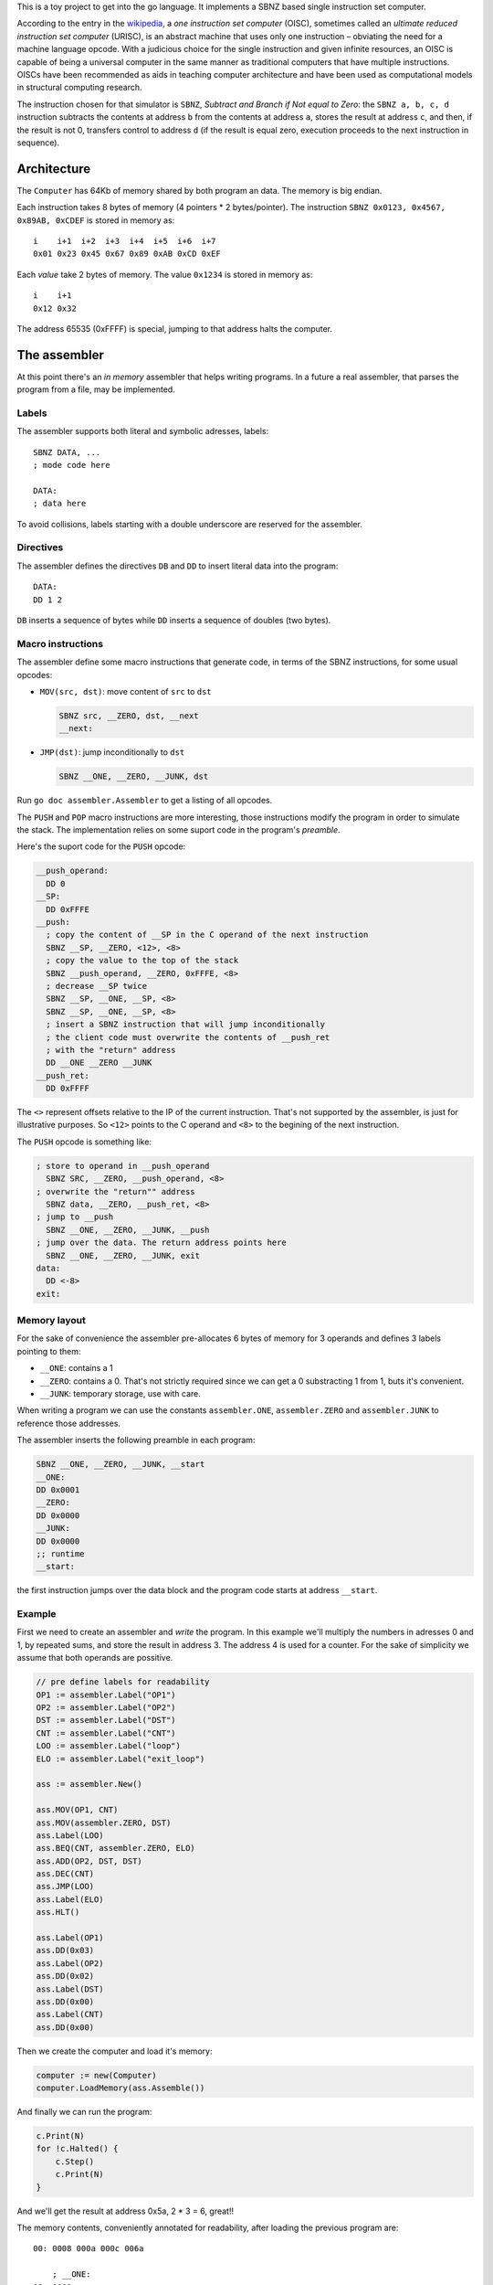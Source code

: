 .. -*- ispell-local-dictionary: "british" -*-

This is a toy project to get into the go language. It implements a
SBNZ based single instruction set computer.

According to the entry in the
`wikipedia <https://en.wikipedia.org/wiki/One_instruction_set_computer>`_,
a *one instruction set computer* (OISC), sometimes called an *ultimate
reduced instruction set computer* (URISC), is an abstract machine that
uses only one instruction – obviating the need for a machine language
opcode. With a judicious choice for the single instruction and given
infinite resources, an OISC is capable of being a universal computer
in the same manner as traditional computers that have multiple
instructions. OISCs have been recommended as aids in teaching computer
architecture and have been used as computational models in structural
computing research.

The instruction chosen for that simulator is ``SBNZ``, *Subtract and
Branch if Not equal to Zero*: the ``SBNZ a, b, c, d`` instruction
subtracts the contents at address ``b`` from the contents at address
``a``, stores the result at address ``c``, and then, if the result is
not 0, transfers control to address ``d`` (if the result is equal
zero, execution proceeds to the next instruction in sequence).


Architecture
============

The ``Computer`` has 64Kb of memory shared by both program an data.
The memory is big endian.

Each instruction takes 8 bytes of memory (4 pointers * 2
bytes/pointer). The instruction ``SBNZ 0x0123, 0x4567, 0x89AB,
0xCDEF`` is stored in memory as::

  i    i+1  i+2  i+3  i+4  i+5  i+6  i+7
  0x01 0x23 0x45 0x67 0x89 0xAB 0xCD 0xEF

Each *value* take 2 bytes of memory. The value ``0x1234`` is stored in
memory as::

  i    i+1
  0x12 0x32

The address 65535 (0xFFFF) is special, jumping to that address halts
the computer.


The assembler
=============

At this point there's an *in memory* assembler that helps writing
programs. In a future a real assembler, that parses the program from a
file, may be implemented.

Labels
------

The assembler supports both literal and symbolic adresses, labels::

   SBNZ DATA, ...
   ; mode code here

   DATA:
   ; data here

To avoid collisions, labels starting with a double underscore are
reserved for the assembler.


Directives
----------

The assembler defines the directives ``DB`` and ``DD`` to insert
literal data into the program::

   DATA:
   DD 1 2

``DB`` inserts a sequence of bytes while ``DD`` inserts a sequence of
doubles (two bytes).


Macro instructions
------------------

The assembler define some macro instructions that generate code, in
terms of the SBNZ instructions, for some usual opcodes:

- ``MOV(src, dst)``: move content of ``src`` to ``dst``

  .. code-block:: asm

     SBNZ src, __ZERO, dst, __next
     __next:


- ``JMP(dst)``: jump inconditionally to ``dst``

  .. code-block:: asm

     SBNZ __ONE, __ZERO, __JUNK, dst

Run ``go doc assembler.Assembler`` to get a listing of all
opcodes.

The ``PUSH`` and ``POP`` macro instructions are more interesting,
those instructions modify the program in order to simulate the stack.
The implementation relies on some suport code in the program's
*preamble*.

Here's the suport code for the ``PUSH`` opcode:

.. code-block:: asm

   __push_operand:
     DD 0
   __SP:
     DD 0xFFFE
   __push:
     ; copy the content of __SP in the C operand of the next instruction
     SBNZ __SP, __ZERO, <12>, <8>
     ; copy the value to the top of the stack
     SBNZ __push_operand, __ZERO, 0xFFFE, <8>
     ; decrease __SP twice
     SBNZ __SP, __ONE, __SP, <8>
     SBNZ __SP, __ONE, __SP, <8>
     ; insert a SBNZ instruction that will jump inconditionally
     ; the client code must overwrite the contents of __push_ret
     ; with the "return" address
     DD __ONE __ZERO __JUNK
   __push_ret:
     DD 0xFFFF

The ``<>`` represent offsets relative to the IP of the current
instruction. That's not supported by the assembler, is just for
illustrative purposes. So ``<12>`` points to the C operand and ``<8>``
to the begining of the next instruction.

The ``PUSH`` opcode is something like:

.. code-block:: asm

   ; store to operand in __push_operand
     SBNZ SRC, __ZERO, __push_operand, <8>
   ; overwrite the "return"" address
     SBNZ data, __ZERO, __push_ret, <8>
   ; jump to __push
     SBNZ __ONE, __ZERO, __JUNK, __push
   ; jump over the data. The return address points here
     SBNZ __ONE, __ZERO, __JUNK, exit
   data:
     DD <-8>
   exit:


Memory layout
-------------

For the sake of convenience the assembler pre-allocates 6 bytes of
memory for 3 operands and defines 3 labels pointing to them:

- ``__ONE``: contains a 1

- ``__ZERO``: contains a 0. That's not strictly required since we can
  get a 0 substracting 1 from 1, buts it's convenient.

- ``__JUNK``: temporary storage, use with care.

When writing a program we can use the constants ``assembler.ONE``,
``assembler.ZERO`` and ``assembler.JUNK`` to reference those
addresses.

The assembler inserts the following preamble in each program:

.. code-block:: asm

   SBNZ __ONE, __ZERO, __JUNK, __start
   __ONE:
   DD 0x0001
   __ZERO:
   DD 0x0000
   __JUNK:
   DD 0x0000
   ;; runtime
   __start:

the first instruction jumps over the data block and the program code
starts at address ``__start``.


Example
-------

First we need to create an assembler and *write* the program. In this
example we'll multiply the numbers in adresses 0 and 1, by repeated
sums, and store the result in address 3. The address 4 is used for a
counter. For the sake of simplicity we assume that both operands are
possitive.

.. code-block:: go

    // pre define labels for readability
    OP1 := assembler.Label("OP1")
    OP2 := assembler.Label("OP2")
    DST := assembler.Label("DST")
    CNT := assembler.Label("CNT")
    LOO := assembler.Label("loop")
    ELO := assembler.Label("exit_loop")

    ass := assembler.New()

    ass.MOV(OP1, CNT)
    ass.MOV(assembler.ZERO, DST)
    ass.Label(LOO)
    ass.BEQ(CNT, assembler.ZERO, ELO)
    ass.ADD(OP2, DST, DST)
    ass.DEC(CNT)
    ass.JMP(LOO)
    ass.Label(ELO)
    ass.HLT()

    ass.Label(OP1)
    ass.DD(0x03)
    ass.Label(OP2)
    ass.DD(0x02)
    ass.Label(DST)
    ass.DD(0x00)
    ass.Label(CNT)
    ass.DD(0x00)

Then we create the computer and load it's memory:

.. code-block:: go

    computer := new(Computer)
    computer.LoadMemory(ass.Assemble())

And finally we can run the program:

.. code-block:: go

    c.Print(N)
    for !c.Halted() {
        c.Step()
        c.Print(N)
    }

And we'll get the result at address 0x5a, 2 * 3 = 6, great!!


The memory contents, conveniently annotated for readability, after
loading the previous program are::

  00: 0008 000a 000c 006a

      ; __ONE:
  08: 0001
      ; __ZERO:
  0A: 0000
      ; __JUNK:
  0C: 0000

      ; __push_operand:
  0E: 0faba

      ; __SP:
  10: fffe

      ; __push:
  12: 0010 000a 001e 001a
  1A: 000e 000a fffe 0022
  22: 0010 0008 0010 002a
  2A: 0010 0008 0010 0032
  32: 0008 000a 000c ffff ; __push_ret points to 38

      ;; __pop:
  3A: 000a 0008 000c 0042
  42: 0010 000c 0010 004a
  4A: 0010 000c 0010 0052
  52: 0010 000a 005a 005a
  5A: fffe 000a 000e 0062
  62: 0008 000a 000c ffff ; __pop_ret points to ffff

      ; end of preamble

      ; __start:

      ; MOV OP1, CNT
  6A: 00b2 000a 00b8 0072

      ; MOV __ZERO, DST
  72: 000a 000a 00b6 007a

      ; LOO:
      ; BEQ CNT, __ZERO, ELO
  7A: 00b8 000a 000c 008a
  82: 0008 000a 000c 00aa

      ; ADD OP2, DST, DST
  8A: 000a 00b6 000c 0092
  92: 00b4 000c 00b6 009a

      ; DEC CNT
  9A: 00b8 0008 00b8 00a2

      ; JMP LOO
  A2: 0008 000a 000c 007a

      ; ELO:
      ; HLT
  AA: 0008 000a 000c ffff

      ; OP1
  B2: 0003

      ; OP2
  B4: 0002

      ; DST
  B6: 0000

      ; CNT
  B8: 0000
